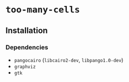 * =too-many-cells=

** Installation

*** Dependencies
- =pangocairo= (=libcairo2-dev=, =libpango1.0-dev=)
- =graphviz=
- =gtk=
